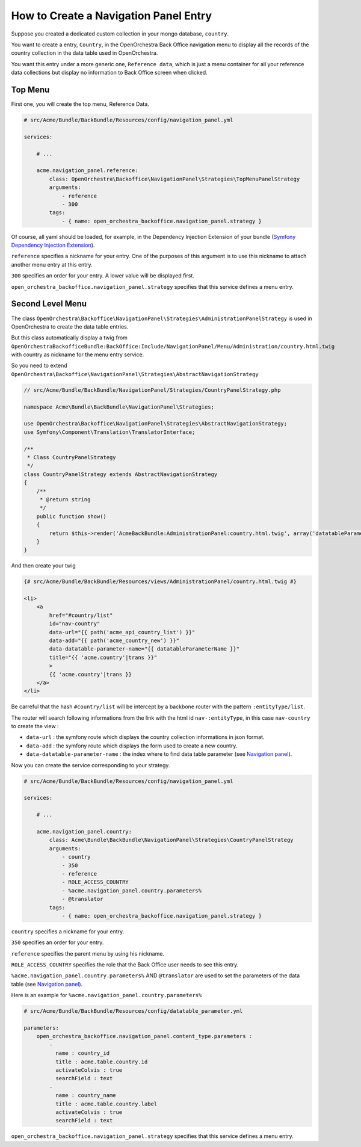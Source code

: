 How to Create a Navigation Panel Entry
======================================

Suppose you created a dedicated custom collection in your mongo database, ``country``.

You want to create a entry, ``Country``, in the OpenOrchestra Back Office navigation menu to display all the records of the country collection in the data table used in OpenOrchestra.

You want this entry under a more generic one, ``Reference data``, which is just a menu container for all your reference data collections but display no information to Back Office screen when clicked.
     

Top Menu
~~~~~~~~

First one, you will create the top menu, Reference Data.

.. code-block:: yaml

    # src/Acme/Bundle/BackBundle/Resources/config/navigation_panel.yml

    services:

        # ...

        acme.navigation_panel.reference:
            class: OpenOrchestra\Backoffice\NavigationPanel\Strategies\TopMenuPanelStrategy
            arguments:
                - reference
                - 300
            tags:
                - { name: open_orchestra_backoffice.navigation_panel.strategy }

Of course, all yaml should be loaded, for example, in the Dependency Injection Extension of your bundle (`Symfony Dependency Injection Extension`_).

``reference`` specifies a nickname for your entry. One of the purposes of this argument is to use this nickname to attach another menu entry at this entry.

``300`` specifies an order for your entry. A lower value will be displayed first.

``open_orchestra_backoffice.navigation_panel.strategy`` specifies that this service defines a menu entry.

Second Level Menu
~~~~~~~~~~~~~~~~~

The class ``OpenOrchestra\Backoffice\NavigationPanel\Strategies\AdministrationPanelStrategy`` is used in OpenOrchestra to create the data table entries.

But this class automatically display a twig from ``OpenOrchestraBackofficeBundle:BackOffice:Include/NavigationPanel/Menu/Administration/country.html.twig`` with country as nickname for the menu entry service.

So you need to extend ``OpenOrchestra\Backoffice\NavigationPanel\Strategies\AbstractNavigationStrategy``

.. code-block:: php

    // src/Acme/Bundle/BackBundle/NavigationPanel/Strategies/CountryPanelStrategy.php
    
    namespace Acme\Bundle\BackBundle\NavigationPanel\Strategies;
    
    use OpenOrchestra\Backoffice\NavigationPanel\Strategies\AbstractNavigationStrategy;
    use Symfony\Component\Translation\TranslatorInterface;
    
    /**
     * Class CountryPanelStrategy
     */
    class CountryPanelStrategy extends AbstractNavigationStrategy
    {
        /**
         * @return string
         */
        public function show()
        {
            return $this->render('AcmeBackBundle:AdministrationPanel:country.html.twig', array('datatableParameterName' => $this->name));
        }
    }

And then create your twig

.. code-block:: twig

    {# src/Acme/Bundle/BackBundle/Resources/views/AdministrationPanel/country.html.twig #}

    <li>
        <a
            href="#country/list"
            id="nav-country"
            data-url="{{ path('acme_api_country_list') }}"
            data-add="{{ path('acme_country_new') }}"
            data-datatable-parameter-name="{{ datatableParameterName }}"
            title="{{ 'acme.country'|trans }}"
            >
            {{ 'acme.country'|trans }}
        </a>
    </li>

Be carreful that the hash ``#country/list`` will be intercept by a backbone router with the pattern ``:entityType/list``.

The router will search following informations from the link with the html id ``nav-:entityType``, in this case ``nav-country`` to create the view :

* ``data-url`` : the symfony route which displays the country collection informations in json format.
* ``data-add`` : the symfony route which displays the form used to create a new country.
* ``data-datatable-parameter-name`` : the index where to find data table parameter (see `Navigation panel`_).

Now you can create the service corresponding to your strategy.

.. code-block:: yaml

    # src/Acme/Bundle/BackBundle/Resources/config/navigation_panel.yml

    services:

        # ...

        acme.navigation_panel.country:
            class: Acme\Bundle\BackBundle\NavigationPanel\Strategies\CountryPanelStrategy
            arguments:
                - country
                - 350
                - reference
                - ROLE_ACCESS_COUNTRY
                - %acme.navigation_panel.country.parameters%
                - @translator
            tags:
                - { name: open_orchestra_backoffice.navigation_panel.strategy }

``country`` specifies a nickname for your entry.

``350`` specifies an order for your entry.

``reference`` specifies the parent menu by using his nickname.

``ROLE_ACCESS_COUNTRY`` specifies the role that the Back Office user needs to see this entry.

``%acme.navigation_panel.country.parameters%`` AND ``@translator`` are used to set the parameters of the data table (see `Navigation panel`_).

Here is an example for ``%acme.navigation_panel.country.parameters%``

.. code-block:: yaml

    # src/Acme/Bundle/BackBundle/Resources/config/datatable_parameter.yml

    parameters:
        open_orchestra_backoffice.navigation_panel.content_type.parameters :
            -
              name : country_id
              title : acme.table.country.id
              activateColvis : true
              searchField : text
            -
              name : country_name
              title : acme.table.country.label
              activateColvis : true
              searchField : text

``open_orchestra_backoffice.navigation_panel.strategy`` specifies that this service defines a menu entry.

.. _`Symfony Dependency Injection Extension`: http://symfony.com/doc/current/cookbook/bundles/extension.html
.. _`Navigation panel`: en/developer_guide/navigation_panel.rst 

